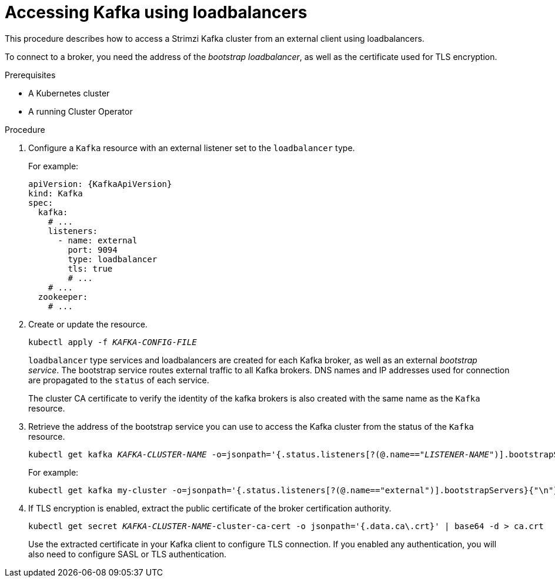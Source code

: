 // Module included in the following assemblies:
//
// assembly-configuring-kafka-listeners.adoc

[id='proc-accessing-kafka-using-loadbalancers-{context}']
= Accessing Kafka using loadbalancers

This procedure describes how to access a Strimzi Kafka cluster from an external client using loadbalancers.

To connect to a broker, you need the address of the _bootstrap loadbalancer_,
as well as the certificate used for TLS encryption.

.Prerequisites

* A Kubernetes cluster
* A running Cluster Operator

.Procedure

. Configure a `Kafka` resource with an external listener set to the `loadbalancer` type.
+
For example:
+
[source,yaml,subs=attributes+]
----
apiVersion: {KafkaApiVersion}
kind: Kafka
spec:
  kafka:
    # ...
    listeners:
      - name: external
        port: 9094
        type: loadbalancer
        tls: true
        # ...
    # ...
  zookeeper:
    # ...
----

. Create or update the resource.
+
[source,shell,subs=+quotes]
kubectl apply -f _KAFKA-CONFIG-FILE_
+
`loadbalancer` type services and loadbalancers are created for each Kafka broker, as well as an external _bootstrap service_.
The bootstrap service routes external traffic to all Kafka brokers.
DNS names and IP addresses used for connection are propagated to the `status` of each service.
+
The cluster CA certificate to verify the identity of the kafka brokers is also created with the same name as the `Kafka` resource.

. Retrieve the address of the bootstrap service you can use to access the Kafka cluster from the status of the `Kafka` resource.
+
[source,shell,subs=+quotes]
kubectl get kafka _KAFKA-CLUSTER-NAME_ -o=jsonpath='{.status.listeners[?(@.name=="_LISTENER-NAME_")].bootstrapServers}{"\n"}'
+
For example:
+
[source,shell,subs=+quotes]
kubectl get kafka my-cluster -o=jsonpath='{.status.listeners[?(@.name=="external")].bootstrapServers}{"\n"}'

. If TLS encryption is enabled, extract the public certificate of the broker certification authority.
+
[source,shell,subs=+quotes]
kubectl get secret _KAFKA-CLUSTER-NAME_-cluster-ca-cert -o jsonpath='{.data.ca\.crt}' | base64 -d > ca.crt
+
Use the extracted certificate in your Kafka client to configure TLS connection.
If you enabled any authentication, you will also need to configure SASL or TLS authentication.
